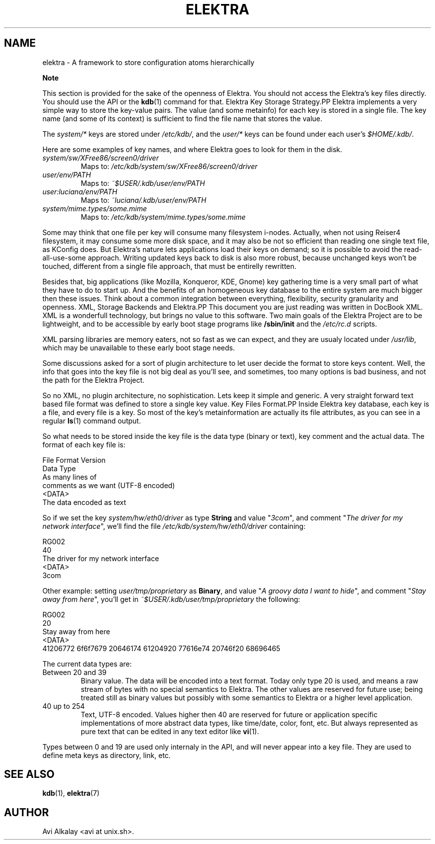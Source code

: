 .\" ** You probably do not want to edit this file directly **
.\" It was generated using the DocBook XSL Stylesheets (version 1.69.1).
.\" Instead of manually editing it, you probably should edit the DocBook XML
.\" source for it and then use the DocBook XSL Stylesheets to regenerate it.
.TH "ELEKTRA" "5" "March 2004" "Elektra Initiative" ""
.\" disable hyphenation
.nh
.\" disable justification (adjust text to left margin only)
.ad l
.SH "NAME"
elektra \- A framework to store configuration atoms hierarchically
.sp
.it 1 an-trap
.nr an-no-space-flag 1
.nr an-break-flag 1
.br
\fBNote\fR
.PP
This section is provided for the sake of the openness of Elektra. You should not access the Elektra's key files directly. You should use the API or the
\fBkdb\fR(1)
command for that.
Elektra Key Storage Strategy.PP
Elektra implements a very simple way to store the key\-value pairs. The value (and some metainfo) for each key is stored in a single file. The key name (and some of its context) is sufficient to find the file name that stores the value.
.PP
The
\fIsystem/*\fR
keys are stored under
\fI/etc/kdb/\fR, and the
\fIuser/*\fR
keys can be found under each user's
\fI$HOME/.kdb/\fR.
.PP
Here are some examples of key names, and where Elektra goes to look for them in the disk.
.TP
\fIsystem/sw/XFree86/screen0/driver\fR
Maps to:
\fI/etc/kdb/system/sw/XFree86/screen0/driver\fR
.TP
\fIuser/env/PATH\fR
Maps to:
\fI~$USER/.kdb/user/env/PATH\fR
.TP
\fIuser:luciana/env/PATH\fR
Maps to:
\fI~luciana/.kdb/user/env/PATH\fR
.TP
\fIsystem/mime.types/some.mime\fR
Maps to:
\fI/etc/kdb/system/mime.types/some.mime\fR
.PP
Some may think that one file per key will consume many filesystem i\-nodes. Actually, when not using Reiser4 filesystem, it may consume some more disk space, and it may also be not so efficient than reading one single text file, as KConfig does. But Elektra's nature lets applications load their keys on demand; so it is possible to avoid the read\-all\-use\-some approach. Writing updated keys back to disk is also more robust, because unchanged keys won't be touched, different from a single file approach, that must be entirelly rewritten.
.PP
Besides that, big applications (like Mozilla, Konqueror, KDE, Gnome) key gathering time is a very small part of what they have to do to start up. And the benefits of an homogeneous key database to the entire system are much bigger then these issues. Think about a common integration between everything, flexibility, security granularity and openness.
XML, Storage Backends and Elektra.PP
This document you are just reading was written in DocBook XML. XML is a wonderfull technology, but brings no value to this software. Two main goals of the Elektra Project are to be lightweight, and to be accessible by early boot stage programs like
\fB/sbin/init\fR
and the
\fI/etc/rc.d\fR
scripts.
.PP
XML parsing libraries are memory eaters, not so fast as we can expect, and they are usualy located under
\fI/usr/lib\fR, which may be unavailable to these early boot stage needs.
.PP
Some discussions asked for a sort of plugin architecture to let user decide the format to store keys content. Well, the info that goes into the key file is not big deal as you'll see, and sometimes, too many options is bad business, and not the path for the Elektra Project.
.PP
So no XML, no plugin architecture, no sophistication. Lets keep it simple and generic. A very straight forward text based file format was defined to store a single key value.
Key Files Format.PP
Inside Elektra key database, each key is a file, and every file is a key. So most of the key's metainformation are actually its file attributes, as you can see in a regular
\fBls\fR(1)
command output.
.PP
So what needs to be stored inside the key file is the data type (binary or text), key comment and the actual data. The format of each key file is:
.sp
.nf
File Format Version
Data Type
As many lines of
comments as we want (UTF\-8 encoded)
<DATA>
The data encoded as text
		
.fi
.PP
So if we set the key
\fIsystem/hw/eth0/driver\fR
as type
\fBString\fR
and value "\fI3com\fR", and comment "\fIThe driver for my network interface\fR", we'll find the file
\fI/etc/kdb/system/hw/eth0/driver\fR
containing:
.sp
.nf
RG002
40
The driver for my network interface
<DATA>
3com
		
.fi
.PP
Other example: setting
\fIuser/tmp/proprietary\fR
as
\fBBinary\fR, and value "\fIA groovy data I want to hide\fR", and comment "\fIStay away from here\fR", you'll get in
\fI~$USER/.kdb/user/tmp/proprietary\fR
the following:
.sp
.nf
RG002
20
Stay away from here
<DATA>
41206772 6f6f7679 20646174 61204920 77616e74 20746f20 68696465
		
.fi
.PP
The current data types are:
.TP
Between 20 and 39
Binary value. The data will be encoded into a text format. Today only type 20 is used, and means a raw stream of bytes with no special semantics to Elektra. The other values are reserved for future use; being treated still as binary values but possibly with some semantics to Elektra or a higher level application.
.TP
40 up to 254
Text, UTF\-8 encoded. Values higher then 40 are reserved for future or application specific implementations of more abstract data types, like time/date, color, font, etc. But always represented as pure text that can be edited in any text editor like
\fBvi\fR(1).
.PP
Types between 0 and 19 are used only internaly in the API, and will never appear into a key file. They are used to define meta keys as directory, link, etc.
.SH "SEE ALSO"
.PP
\fBkdb\fR(1),
\fBelektra\fR(7)
.SH "AUTHOR"
Avi Alkalay <avi at unix.sh>. 
